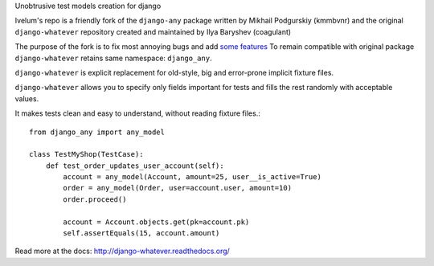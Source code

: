Unobtrusive test models creation for django

Ivelum's repo is a friendly fork of the ``django-any`` package written by
Mikhail Podgurskiy (kmmbvnr) and the original ``django-whatever`` repository
created and maintained by Ilya Baryshev (coagulant)

The purpose of the fork is to fix most annoying bugs and add `some features <http://django-whatever.readthedocs.org/en/latest/changelog.html>`_
To remain compatible with original package ``django-whatever`` retains same namespace: ``django_any``.

``django-whatever`` is explicit replacement for old-style, big and error-prone
implicit fixture files.

``django-whatever`` allows you to specify only fields important for tests
and fills the rest randomly with acceptable values.

It makes tests clean and easy to understand, without reading fixture files.::

    from django_any import any_model

    class TestMyShop(TestCase):
        def test_order_updates_user_account(self):
            account = any_model(Account, amount=25, user__is_active=True)
            order = any_model(Order, user=account.user, amount=10)
            order.proceed()

            account = Account.objects.get(pk=account.pk)
            self.assertEquals(15, account.amount)

Read more at the docs: http://django-whatever.readthedocs.org/
